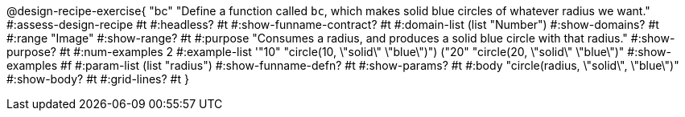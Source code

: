 @design-recipe-exercise{ "bc" 
"Define a function called `bc`, which makes solid blue circles of whatever radius we want."
#:assess-design-recipe #t
#:headless? #t
#:show-funname-contract? #t
#:domain-list (list "Number")
#:show-domains? #t
#:range "Image"
#:show-range? #t
#:purpose "Consumes a radius, and produces a solid blue circle with that radius."
#:show-purpose? #t
#:num-examples 2
#:example-list '(("10" "circle(10, \"solid\" \"blue\")") ("20" "circle(20, \"solid\" \"blue\")"))
#:show-examples #f
#:param-list (list "radius")
#:show-funname-defn? #t
#:show-params? #t
#:body "circle(radius, \"solid\", \"blue\")"
#:show-body? #t 
#:grid-lines? #t 
}
